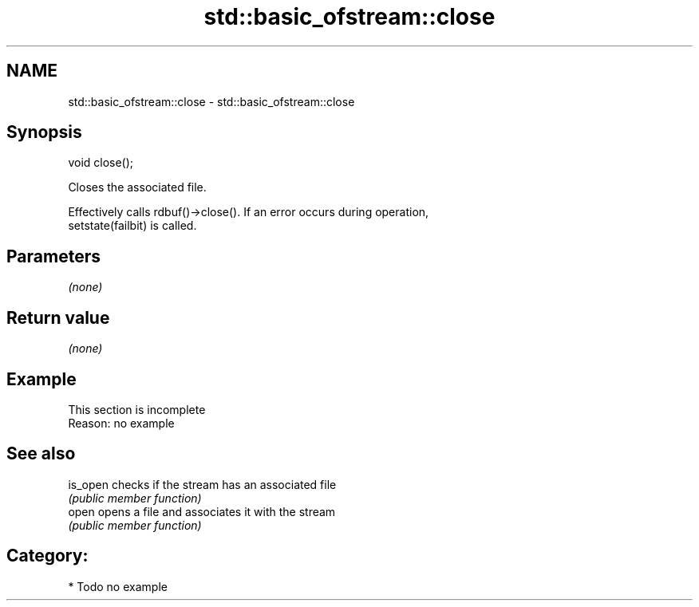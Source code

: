 .TH std::basic_ofstream::close 3 "Nov 25 2015" "2.0 | http://cppreference.com" "C++ Standard Libary"
.SH NAME
std::basic_ofstream::close \- std::basic_ofstream::close

.SH Synopsis
   void close();

   Closes the associated file.

   Effectively calls rdbuf()->close(). If an error occurs during operation,
   setstate(failbit) is called.

.SH Parameters

   \fI(none)\fP

.SH Return value

   \fI(none)\fP

.SH Example

    This section is incomplete
    Reason: no example

.SH See also

   is_open checks if the stream has an associated file
           \fI(public member function)\fP 
   open    opens a file and associates it with the stream
           \fI(public member function)\fP 

.SH Category:

     * Todo no example
